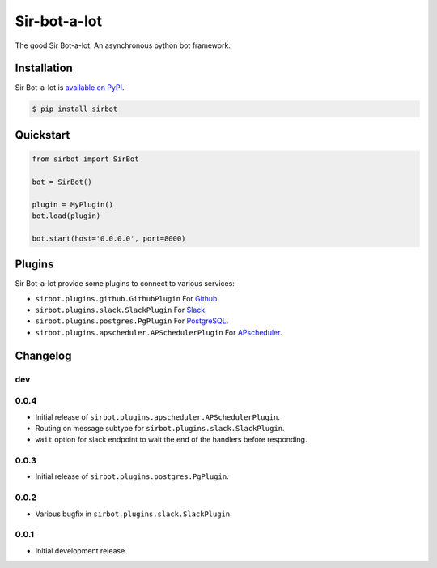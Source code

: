 Sir-bot-a-lot
=============

The good Sir Bot-a-lot. An asynchronous python bot framework.

.. image:: https://travis-ci.org/pyslackers/sir-bot-a-lot-2.svg?branch=master
    :target: https://travis-ci.org/pyslackers/sir-bot-a-lot-2
    :alt: Travis-ci status
.. image:: https://badge.fury.io/py/sirbot.svg
    :target: https://pypi.org/project/sirbot
    :alt: PyPI status
.. image:: https://coveralls.io/repos/github/pyslackers/sir-bot-a-lot-2/badge.svg?branch=master
    :target: https://coveralls.io/github/pyslackers/sir-bot-a-lot-2?branch=master
    :alt: Coverage status

Installation
------------

Sir Bot-a-lot is `available on PyPI <https://pypi.org/project/sirbot/>`_.

.. code::

    $ pip install sirbot

Quickstart
----------

.. code-block:: python

    from sirbot import SirBot

    bot = SirBot()

    plugin = MyPlugin()
    bot.load(plugin)

    bot.start(host='0.0.0.0', port=8000)

Plugins
-------

Sir Bot-a-lot provide some plugins to connect to various services:

* ``sirbot.plugins.github.GithubPlugin`` For `Github <https://www.github.com>`_.
* ``sirbot.plugins.slack.SlackPlugin`` For `Slack <https://www.slack.com>`_.
* ``sirbot.plugins.postgres.PgPlugin`` For `PostgreSQL <https://www.postgresql.org/>`_.
* ``sirbot.plugins.apscheduler.APSchedulerPlugin`` For `APscheduler <https://apscheduler.readthedocs.io/en/latest/>`_.

Changelog
---------

dev
```

0.0.4
`````

* Initial release of ``sirbot.plugins.apscheduler.APSchedulerPlugin``.
* Routing on message subtype for ``sirbot.plugins.slack.SlackPlugin``.
* ``wait`` option for slack endpoint to wait the end of the handlers before responding.

0.0.3
`````

* Initial release of ``sirbot.plugins.postgres.PgPlugin``.

0.0.2
`````

* Various bugfix in ``sirbot.plugins.slack.SlackPlugin``.

0.0.1
`````

* Initial development release.
